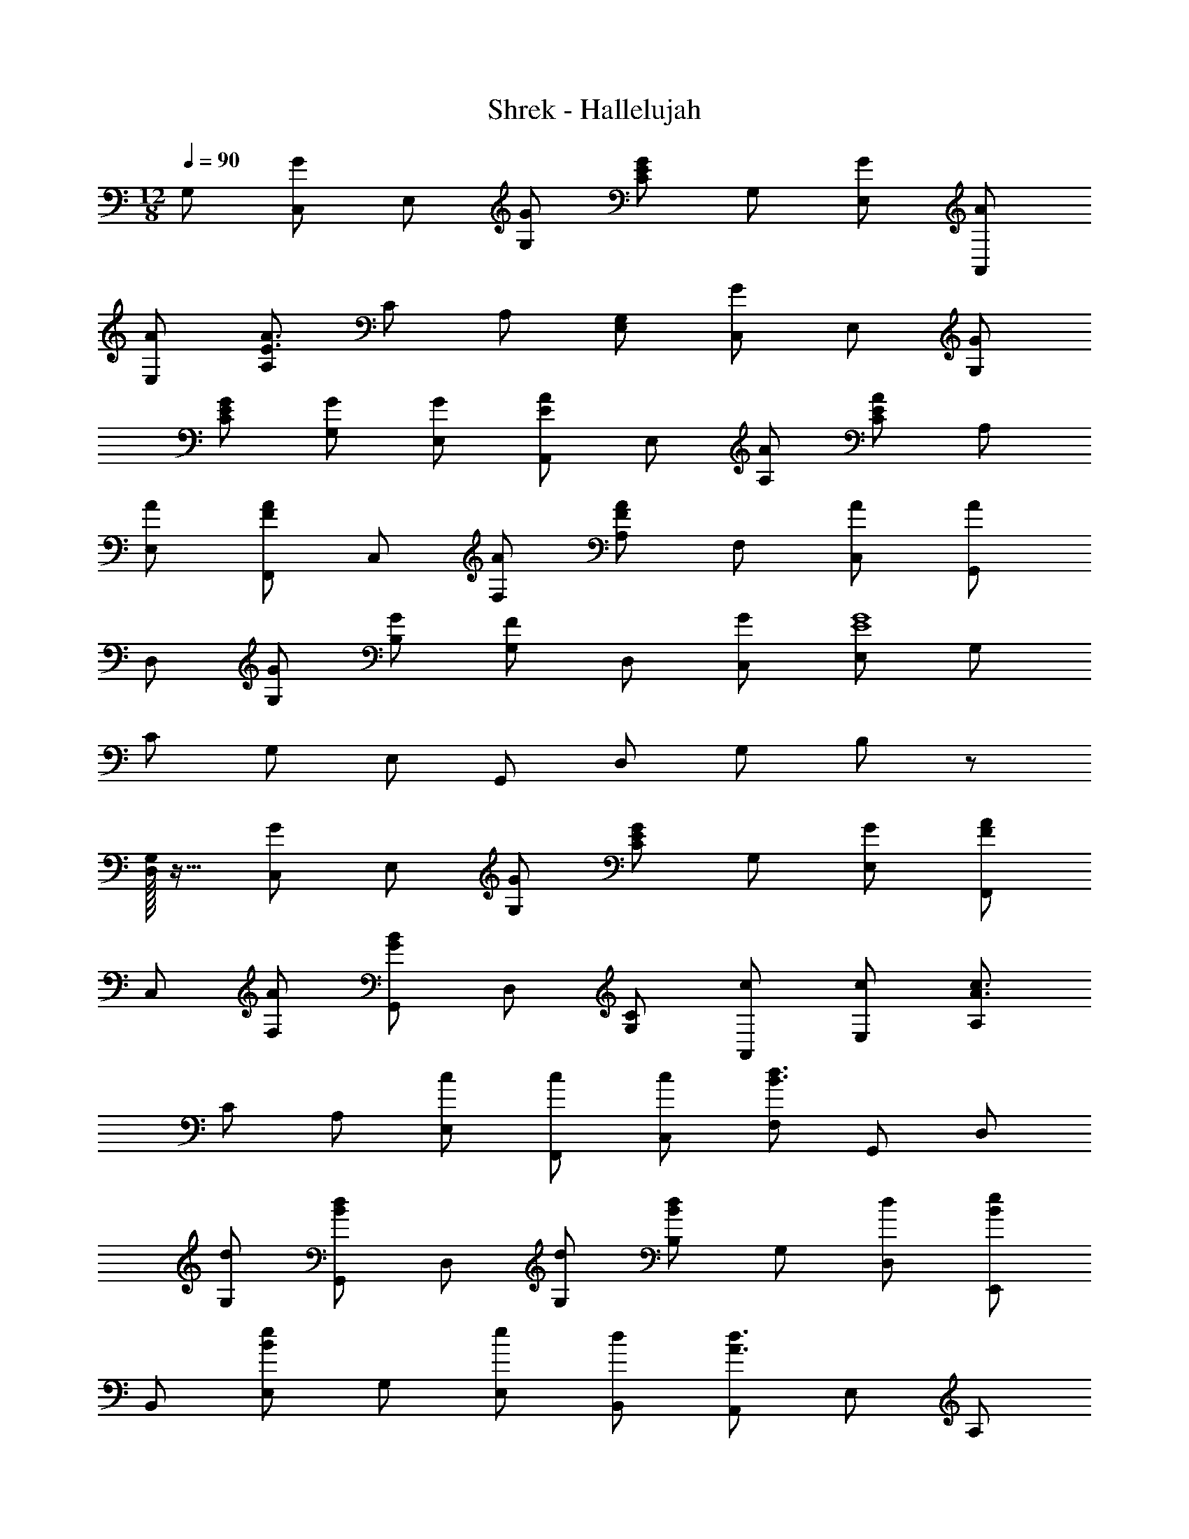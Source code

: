 X: 1
T: Shrek - Hallelujah
Z: ABC Generated by Starbound Composer
L: 1/4
M: 12/8
Q: 1/4=90
K: C
G,/2 [C,/2G] E,/2 [G/2G,/2] [C/2EG] G,/2 [G/2E,/2] [A/2A,,/2] 
[A/2E,/2] [A,/2E3/2A3/2] C/2 A,/2 [G,/2E,/2] [C,/2G] E,/2 [G/2G,/2] 
[E/2G/2C/2] [G/2G,/2] [G/2E,/2] [A,,/2EA] E,/2 [A/2A,/2] [C/2EA] A,/2 
[A/2E,/2] [F,,/2FA] C,/2 [A/2F,/2] [A,/2FA] F,/2 [A/2C,/2] [G,,/2A] 
D,/2 [G/2G,/2] [G/2B,/2] [G,/2F] D,/2 [G/2C,/2] [E,/2E4G4] G,/2 
C/2 G,/2 E,/2 G,,/2 D,/2 G,/2 B,/2 z/2 
[G,/32D,/2] z15/32 [C,/2G] E,/2 [G/2G,/2] [C/2EG] G,/2 [G/2E,/2] [F,,/2FA] 
C,/2 [A/2F,/2] [G,,/2GB] D,/2 [C/2G,/2] [c/2A,,/2] [c/2E,/2] [A,/2A3/2c3/2] 
C/2 A,/2 [c/2E,/2] [c/2F,,/2] [c/2C,/2] [F,/2B3/2d3/2] G,,/2 D,/2 
[d/2G,/2] [G,,/2Bd] D,/2 [d/2G,/2] [B,/2Bd] G,/2 [d/2D,/2] [E,,/2Be] 
B,,/2 [E,/2Be] G,/2 [e/2E,/2] [d/2B,,/2] [A,,/2A3/2d3/2] E,/2 A,/2 
[C/2A2c2] A,/2 E,/2 [z3/2A,,3E,3A,3] E 
G/2 [F,,/2F3/2A3/2] C,/2 F,/2 [A,/2F3/2A3/2] F,/2 C,/2 F,,/2 
C,/2 F,/2 [A,/2A] F,/2 [G/2C,/2] [A,,/2C3/2E3/2] E,/2 A,/2 
[C/2E3/2] A,/2 E,/2 A,,/2 E,/2 A,/2 [C/2E] A,/2 
[G/2E,/2] [F,,/2F3/2A3/2] C,/2 F,/2 [A,/2F3/2A3/2] F,/2 C,/2 F,,/2 
C,/2 F,/2 [A,/2A] F,/2 [G/2C,/2] [C,/2E2] E,/2 G,/2 
C/2 [F/2G,/2] [E/2E,/2] [G,,/2D2] D,/2 G,/2 B,/2 [G,/2C] 
D,/2 C,/2 E,/2 G,/2 C/2 G,/2 E,/2 G,,/2 
D,/2 G,/2 B,/2 z/2 [G,/32D,/2] z15/32 [C,/2G] E,/2 [G/2G,/2] 
[E/2G/2C/2] [G/2G,/2] [G/2E,/2] [A/2A,,/2] [A/2E,/2] [A,/2E3/2A3/2] C/2 A,/2 
[G,/2E,/2] [C,/2G] E,/2 [G/2G,/2] [E/2G/2C/2] [G,/2G] E,/2 [A,,/2EA] 
E,/2 [A/2A,/2] [C/2EA] A,/2 [A/2E,/2] [F,,/2FA] C,/2 [A/2F,/2] 
[A,/2FA] F,/2 [A/2C,/2] [G,,/2A] D,/2 [G/2G,/2] [G/2B,/2] [G,/2F] 
D,/2 [G/2C,/2] [E,/2E4G4] G,/2 C/2 G,/2 E,/2 G,,/2 
D,/2 G,/2 B,/2 z/2 [G,/32D,/2] z15/32 [C,/2G] E,/2 [G/2G,/2] 
[C/2EG] G,/2 [G/2E,/2] [F,,/2FA] C,/2 [A/2F,/2] [G,,/2GB] D,/2 
[C/2G,/2] [c/2A,,/2] [c/2E,/2] [A,/2A3/2c3/2] C/2 A,/2 [c/2E,/2] [c/2F,,/2] 
[c/2C,/2] [F,/2B3/2d3/2] G,,/2 D,/2 [d/2G,/2] [G,,/2Bd] D,/2 [d/2G,/2] 
[B,/2Bd] G,/2 [d/2D,/2] [E,,/2Be] B,,/2 [E,/2Be] G,/2 [e/2E,/2] 
[d/2B,,/2] [A,,/2A3/2d3/2] E,/2 A,/2 [C/2A2c2] A,/2 E,/2 [z3/2A,,3E,3A,3] 
E G/2 [F,,/2F3/2A3/2] C,/2 F,/2 [A,/2F3/2A3/2] F,/2 
C,/2 F,,/2 C,/2 F,/2 [A,/2A] F,/2 [G/2C,/2] [A,,/2C3/2E3/2] 
E,/2 A,/2 [C/2E3/2] A,/2 E,/2 A,,/2 E,/2 A,/2 
[C/2E] A,/2 [G/2E,/2] [F,,/2F3/2A3/2] C,/2 F,/2 [A,/2F3/2A3/2] F,/2 
C,/2 F,,/2 C,/2 F,/2 [A,/2A] F,/2 [G/2C,/2] [C,/2E2] 
E,/2 G,/2 C/2 [F/2G,/2] [E/2E,/2] [G,,/2D2] D,/2 G,/2 
B,/2 [G,/2C] D,/2 C,/2 E,/2 G,/2 C/2 G,/2 
E,/2 G,,/2 D,/2 G,/2 B,/2 G,/2 D,/2 [G/2C,/2] 
[G/2E,/2] [G,/2E3/2G3/2] C/2 G,/2 [G/2E,/2] [A,,/2A] E,/2 [A/2A,/2] 
[C/2EA] A,/2 [G,/2E,/2] [C,/2G] E,/2 [G/2G,/2] [C/2EG] G,/2 
[G/2E,/2] [A,,/2EA] E,/2 [A/2A,/2] [C/2EA] A,/2 [A/2E,/2] [F,,/2FA] 
C,/2 [A/2F,/2] [A,/2FA] F,/2 [A/2C,/2] [G,,/2A] D,/2 [G/2G,/2] 
[G/2B,/2] [G,/2F] D,/2 [G/2C,/2] [E,/2E4G4] G,/2 C/2 G,/2 
E,/2 G,,/2 D,/2 G,/2 B,/2 z/2 [G,/32D,/2] z15/32 [C,/2G] 
E,/2 [G/2G,/2] [E/2G/2C/2] [G/2G,/2] [G/2E,/2] [F,,/2FA] C,/2 [A/2F,/2] 
[G,,/2G3/2B3/2] D,/2 G,/2 [A,,/2c] E,/2 [c/2A,/2] [C/2Ac] A,/2 
[c/2E,/2] [c/2F,,/2] [c/2C,/2] [F,/2Bd] G,,/2 [d/2D,/2] [d/2G,/2] [G,,/2Bd] 
D,/2 [d/2G,/2] [B,/2Bd] G,/2 [d/2D,/2] [E,,/2Be] B,,/2 [E,/2Be] 
G,/2 [e/2E,/2] [d/2B,,/2] [A,,/2A3/2d3/2] E,/2 A,/2 [C/2A2c2] A,/2 
E,/2 [z3/2A,,3E,3A,3] E G/2 [F,,/2F3/2A3/2] 
C,/2 F,/2 [A,/2F3/2A3/2] F,/2 C,/2 F,,/2 C,/2 F,/2 
[A,/2A] F,/2 [G/2C,/2] [A,,/2C3/2E3/2] E,/2 A,/2 [C/2E3/2] A,/2 
E,/2 A,,/2 E,/2 A,/2 [C/2E] A,/2 [G/2E,/2] [F,,/2F3/2A3/2] 
C,/2 F,/2 [A,/2F3/2A3/2] F,/2 C,/2 F,,/2 C,/2 F,/2 
[A,/2A] F,/2 [G/2C,/2] [C,/2E2] E,/2 G,/2 C/2 [F/2G,/2] 
[E/2E,/2] [G,,/2D2] D,/2 G,/2 B,/2 [G,/2C] D,/2 C,/2 
E,/2 G,/2 C/2 G,/2 E,/2 G,,/2 D,/2 G,/2 
B,/2 z/2 [G,/32D,/2] z15/32 [G/2C,/2] [G/2E,/2] [G,/2EG] C/2 [G/2G,/2] 
[G/2E,/2] [A/2A,,/2] [A/2E,/2] [A,/2E3/2A3/2] C/2 A,/2 [G,/2E,/2] [C,/2G] 
E,/2 [G/2G,/2] [C/2EG] G,/2 [G/2E,/2] [A,,/2EA] E,/2 [A/2A,/2] 
[C/2EA] A,/2 [A/2E,/2] [F/2A/2F,,/2] [C,/2A3/2] F,/2 A,/2 [A/2F,/2] 
[A/2C,/2] [A/2G,,/2] [D,/2G] G,/2 [G/2B,/2] [G,/2F] D,/2 [G/2C,/2] 
[E,/2E4G4] G,/2 C/2 G,/2 E,/2 G,,/2 D,/2 G,/2 
B,/2 G,/2 [G,/32D,/2] z15/32 [C,/2G] E,/2 [G/2G,/2] [C/2EG] G,/2 
[G/2E,/2] [F,,/2FA] C,/2 [A/2F,/2] [G,,/2GB] D,/2 [C/2G,/2] [c/2A,,/2] 
[c/2E,/2] [A,/2A3/2c3/2] C/2 A,/2 [c/2E,/2] [c/2F,,/2] [c/2C,/2] [F,/2B3/2d3/2] 
G,,/2 D,/2 [d/2G,/2] [G,,/2Bd] D,/2 [d/2G,/2] [B,/2Bd] G,/2 
[d/2D,/2] [E,,/2Be] B,,/2 [E,/2Be] G,/2 [e/2E,/2] [d/2B,,/2] [A,,/2A3/2d3/2] 
E,/2 A,/2 [C/2A2c2] A,/2 E,/2 [z3/2A,,3E,3A,3] 
E G/2 [F,,/2F3/2A3/2] C,/2 F,/2 [A,/2F3/2A3/2] F,/2 
C,/2 F,,/2 C,/2 F,/2 [A,/2A] F,/2 [G/2C,/2] [A,,/2C3/2E3/2] 
E,/2 A,/2 [C/2E3/2] A,/2 E,/2 A,,/2 E,/2 A,/2 
[C/2E] A,/2 [G/2E,/2] [F,,/2F3/2A3/2] C,/2 F,/2 [A,/2F3/2A3/2] F,/2 
C,/2 F,,/2 C,/2 F,/2 [A,/2A] F,/2 [G/2C,/2] [C,/2E2] 
E,/2 G,/2 C/2 [F/2G,/2] [E/2E,/2] [G,,/2D2] D,/2 G,/2 
B,/2 [G,/2C] D,/2 C,/2 E,/2 G,/2 C/2 G,/2 
E,/2 G,,/2 D,/2 G,/2 B,/2 G,/2 D,/2 [C,/2G] 
E,/2 [G/2G,/2] [C/2EG] G,/2 [G/2E,/2] [A/2A,,/2] [A/2E,/2] [A,/2E3/2A3/2] 
C/2 A,/2 [G,/2E,/2] [C,/2G] E,/2 [G/2G,/2] [E/2G/2C/2] [G/2G,/2] 
[G/2E,/2] [A,,/2EA] E,/2 [A/2A,/2] [C/2EA] z/2 [A,/32E,/2] z15/32 [F,,/2FA] 
C,/2 [A/2F,/2] [A,/2FA] F,/2 [A/2C,/2] [A/2G,,/2] [D,/2DG] G,/2 
[G/2B,/2] [G,/2G] D,/2 [C,/2E3/2G3/2] E,/2 G,/2 [C/2E3/2G3/2] G,/2 
E,/2 G,,/2 D,/2 G,/2 B,/2 z/2 [G,/32D,/2] z15/32 [C,/2EG] 
E,/2 [G/2G,/2] [E/2G/2C/2] [G/2G,/2] [G/2E,/2] [F,,/2FA] C,/2 [A/2F,/2] 
[G,,/2GB] D,/2 [C/2G,/2] [c/2A,,/2] [c/2E,/2] [c/2A,/2] [c/2C/2] [c/2A,/2] 
[c/2E,/2] [F,,/2Ac] C,/2 [c/2F,/2] [G,,/2Bd] D,/2 [d/4G,/2] d/4 [G,,/2Bd] 
D,/2 [d/2G,/2] [B,/2Bd] G,/2 [d/2D,/2] [E,,/2Be] B,,/2 [E,/2Be] 
G,/2 [e/2E,/2] [d/2B,,/2] [A,,/2A3/2d3/2] E,/2 A,/2 [C/2A2c2] A,/2 
E,/2 [z3/2A,,3E,3A,3] E G/2 [F,,/2F3/2A3/2] 
C,/2 F,/2 [A,/2F3/2A3/2] F,/2 C,/2 F,,/2 C,/2 F,/2 
[A,/2A] F,/2 [G/2C,/2] [A,,/2C3/2E3/2] E,/2 A,/2 [C/2E3/2] A,/2 
E,/2 A,,/2 E,/2 A,/2 [C/2E] A,/2 [G/2E,/2] [F,,/2F3/2A3/2] 
C,/2 F,/2 [A,/2F3/2A3/2] F,/2 C,/2 F,,/2 C,/2 F,/2 
[A,/2A] F,/2 [G/2C,/2] [C,/2E2] E,/2 G,/2 C/2 [F/2G,/2] 
[E/2E,/2] [G,,/2D2] D,/2 G,/2 B,/2 [G,/2C] D,/2 C,/2 
E,/2 G,/2 C/2 G,/2 E,/2 [G,3C3C,3] 
